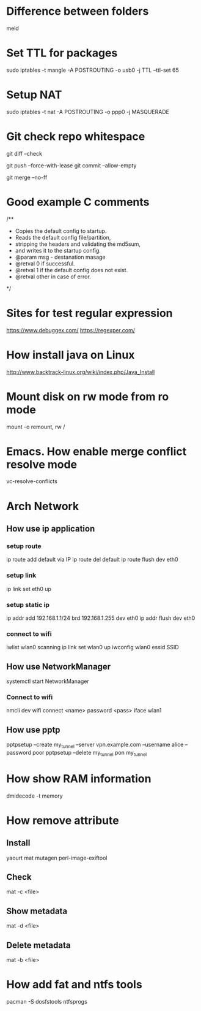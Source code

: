* Difference between folders
  meld
* Set TTL for packages
  sudo iptables -t mangle -A POSTROUTING -o usb0 -j TTL --ttl-set 65
* Setup NAT
  sudo iptables -t nat -A POSTROUTING -o ppp0 -j MASQUERADE
* Git check repo whitespace
  # Show whitespace
  git diff --check
  # Push force and check for change repo
  git push --force-with-lease
  git commit --allow-empty
  # Always create a merge commit
  git merge --no-ff
* Good example C comments
/**
 * Copies the default config to startup.
 * Reads the default config file/partition,
 * stripping the headers and validating the md5sum,
 * and writes it to the startup config.
 * @param  msg  - destanation masage
 * @retval 0 if successful.
 * @retval 1 if the default config does not exist.
 * @retval other in case of error.
 */
* Sites for test regular expression
  https://www.debuggex.com/
  https://regexper.com/
* How install java on Linux
  http://www.backtrack-linux.org/wiki/index.php/Java_Install
* Mount disk on rw mode from ro mode
  mount -o remount, rw /
* Emacs. How enable merge conflict resolve mode
  vc-resolve-conflicts
* Arch Network
** How use ip application
*** setup route
    ip route add default via IP
    ip route del default
    ip route flush dev eth0
*** setup link
    ip link set eth0 up
*** setup static ip
    ip addr add 192.168.1.1/24 brd 192.168.1.255 dev eth0
    ip addr flush dev eth0
*** connect to wifi
    iwlist wlan0 scanning
    ip link set wlan0 up
    iwconfig wlan0 essid SSID
** How use NetworkManager
   systemctl start NetworkManager
*** Connect to wifi
    nmcli dev wifi connect <name> password <pass> iface wlan1
** How use pptp
   pptpsetup --create my_tunnel --server vpn.example.com --username alice --password poor
   pptpsetup --delete my_tunnel
   pon my_tunnel
* How show RAM information
  dmidecode -t memory
* How remove attribute
** Install
   yaourt mat mutagen perl-image-exiftool
** Check
   mat -c <file>
** Show metadata
   mat -d <file>
** Delete metadata
   mat -b <file>
* How add fat and ntfs tools
  pacman -S dosfstools ntfsprogs
